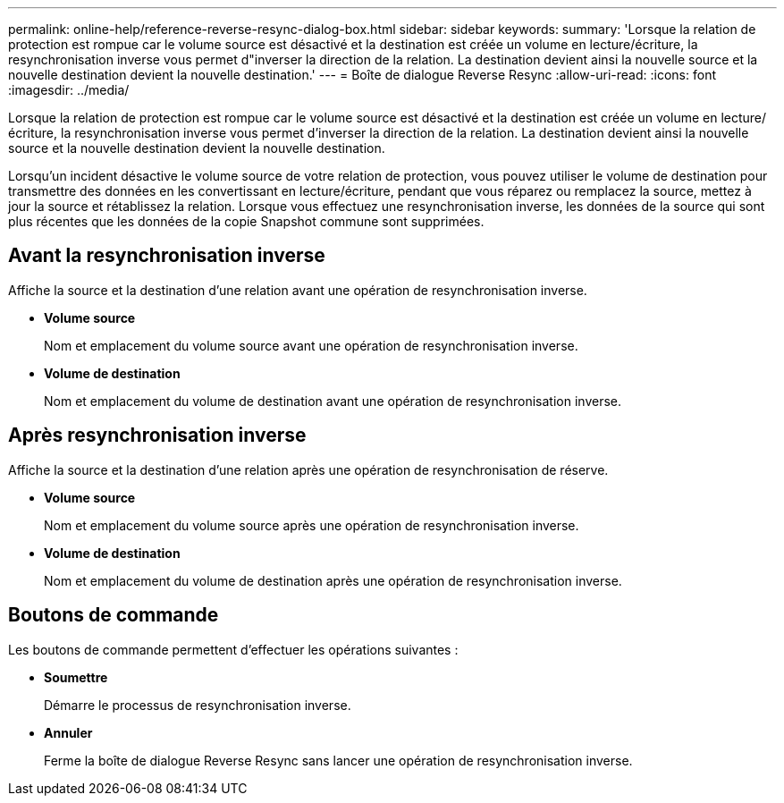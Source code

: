 ---
permalink: online-help/reference-reverse-resync-dialog-box.html 
sidebar: sidebar 
keywords:  
summary: 'Lorsque la relation de protection est rompue car le volume source est désactivé et la destination est créée un volume en lecture/écriture, la resynchronisation inverse vous permet d"inverser la direction de la relation. La destination devient ainsi la nouvelle source et la nouvelle destination devient la nouvelle destination.' 
---
= Boîte de dialogue Reverse Resync
:allow-uri-read: 
:icons: font
:imagesdir: ../media/


[role="lead"]
Lorsque la relation de protection est rompue car le volume source est désactivé et la destination est créée un volume en lecture/écriture, la resynchronisation inverse vous permet d'inverser la direction de la relation. La destination devient ainsi la nouvelle source et la nouvelle destination devient la nouvelle destination.

Lorsqu'un incident désactive le volume source de votre relation de protection, vous pouvez utiliser le volume de destination pour transmettre des données en les convertissant en lecture/écriture, pendant que vous réparez ou remplacez la source, mettez à jour la source et rétablissez la relation. Lorsque vous effectuez une resynchronisation inverse, les données de la source qui sont plus récentes que les données de la copie Snapshot commune sont supprimées.



== Avant la resynchronisation inverse

Affiche la source et la destination d'une relation avant une opération de resynchronisation inverse.

* *Volume source*
+
Nom et emplacement du volume source avant une opération de resynchronisation inverse.

* *Volume de destination*
+
Nom et emplacement du volume de destination avant une opération de resynchronisation inverse.





== Après resynchronisation inverse

Affiche la source et la destination d'une relation après une opération de resynchronisation de réserve.

* *Volume source*
+
Nom et emplacement du volume source après une opération de resynchronisation inverse.

* *Volume de destination*
+
Nom et emplacement du volume de destination après une opération de resynchronisation inverse.





== Boutons de commande

Les boutons de commande permettent d'effectuer les opérations suivantes :

* *Soumettre*
+
Démarre le processus de resynchronisation inverse.

* *Annuler*
+
Ferme la boîte de dialogue Reverse Resync sans lancer une opération de resynchronisation inverse.


